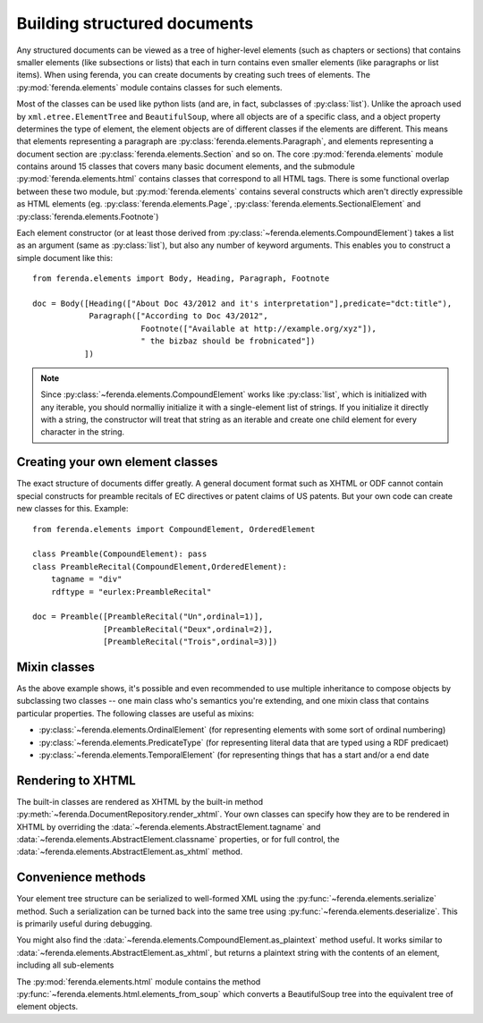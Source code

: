 Building structured documents
=============================

Any structured documents can be viewed as a tree of higher-level
elements (such as chapters or sections) that contains smaller elements
(like subsections or lists) that each in turn contains even smaller
elements (like paragraphs or list items). When using ferenda, you can
create documents by creating such trees of elements. The
:py:mod:`ferenda.elements` module contains classes for such elements.

Most of the classes can be used like python lists (and are, in fact,
subclasses of :py:class:`list`). Unlike the aproach used by
``xml.etree.ElementTree`` and ``BeautifulSoup``, where all
objects are of a specific class, and a object property determines the
type of element, the element objects are of different classes if the
elements are different. This means that elements representing a
paragraph are :py:class:`ferenda.elements.Paragraph`, and elements
representing a document section are
:py:class:`ferenda.elements.Section` and so on. The core
:py:mod:`ferenda.elements` module contains around 15 classes that
covers many basic document elements, and the submodule
:py:mod:`ferenda.elements.html` contains classes that correspond to
all HTML tags. There is some functional overlap between these two
module, but :py:mod:`ferenda.elements` contains several constructs
which aren't directly expressible as HTML elements
(eg. :py:class:`ferenda.elements.Page`,
:py:class:`ferenda.elements.SectionalElement` and
:py:class:`ferenda.elements.Footnote`)

Each element constructor (or at least those derived from
:py:class:`~ferenda.elements.CompoundElement`) takes a list as an
argument (same as :py:class:`list`), but also any number of keyword
arguments. This enables you to construct a simple document like this::

  from ferenda.elements import Body, Heading, Paragraph, Footnote
  
  doc = Body([Heading(["About Doc 43/2012 and it's interpretation"],predicate="dct:title"),
              Paragraph(["According to Doc 43/2012",
                         Footnote(["Available at http://example.org/xyz"]),
                         " the bizbaz should be frobnicated"])
             ])

.. note::

   Since :py:class:`~ferenda.elements.CompoundElement` works like
   :py:class:`list`, which is initialized with any iterable, you
   should normalliy initialize it with a single-element list of
   strings. If you initialize it directly with a string, the
   constructor will treat that string as an iterable and create one
   child element for every character in the string.

Creating your own element classes
---------------------------------

The exact structure of documents differ greatly. A general document
format such as XHTML or ODF cannot contain special constructs for
preamble recitals of EC directives or patent claims of US patents. But
your own code can create new classes for this. Example::

  from ferenda.elements import CompoundElement, OrderedElement
  
  class Preamble(CompoundElement): pass
  class PreambleRecital(CompoundElement,OrderedElement):
      tagname = "div"
      rdftype = "eurlex:PreambleRecital"
  
  doc = Preamble([PreambleRecital("Un",ordinal=1)],
                 [PreambleRecital("Deux",ordinal=2)],
                 [PreambleRecital("Trois",ordinal=3)])
  

Mixin classes
-------------

As the above example shows, it's possible and even recommended to use
multiple inheritance to compose objects by subclassing two classes --
one main class who's semantics you're extending, and one mixin class
that contains particular properties. The following classes are useful
as mixins:

* :py:class:`~ferenda.elements.OrdinalElement` (for representing
  elements with some sort of ordinal numbering)
* :py:class:`~ferenda.elements.PredicateType` (for representing
  literal data that are typed using a RDF predicaet)
* :py:class:`~ferenda.elements.TemporalElement` (for representing
  things that has a start and/or a end date


Rendering to XHTML
------------------

The built-in classes are rendered as XHTML by the built-in method
:py:meth:`~ferenda.DocumentRepository.render_xhtml`. Your own classes
can specify how they are to be rendered in XHTML by overriding the
:data:`~ferenda.elements.AbstractElement.tagname` and
:data:`~ferenda.elements.AbstractElement.classname` properties, or for
full control, the :data:`~ferenda.elements.AbstractElement.as_xhtml`
method.


Convenience methods
-------------------

Your element tree structure can be serialized to well-formed XML using
the :py:func:`~ferenda.elements.serialize` method. Such a
serialization can be turned back into the same tree using
:py:func:`~ferenda.elements.deserialize`. This is primarily useful
during debugging.

You might also find the
:data:`~ferenda.elements.CompoundElement.as_plaintext` method
useful. It works similar to
:data:`~ferenda.elements.AbstractElement.as_xhtml`, but returns a
plaintext string with the contents of an element, including all
sub-elements

The :py:mod:`ferenda.elements.html` module contains the method
:py:func:`~ferenda.elements.html.elements_from_soup` which converts a
BeautifulSoup tree into the equivalent tree of element objects.



